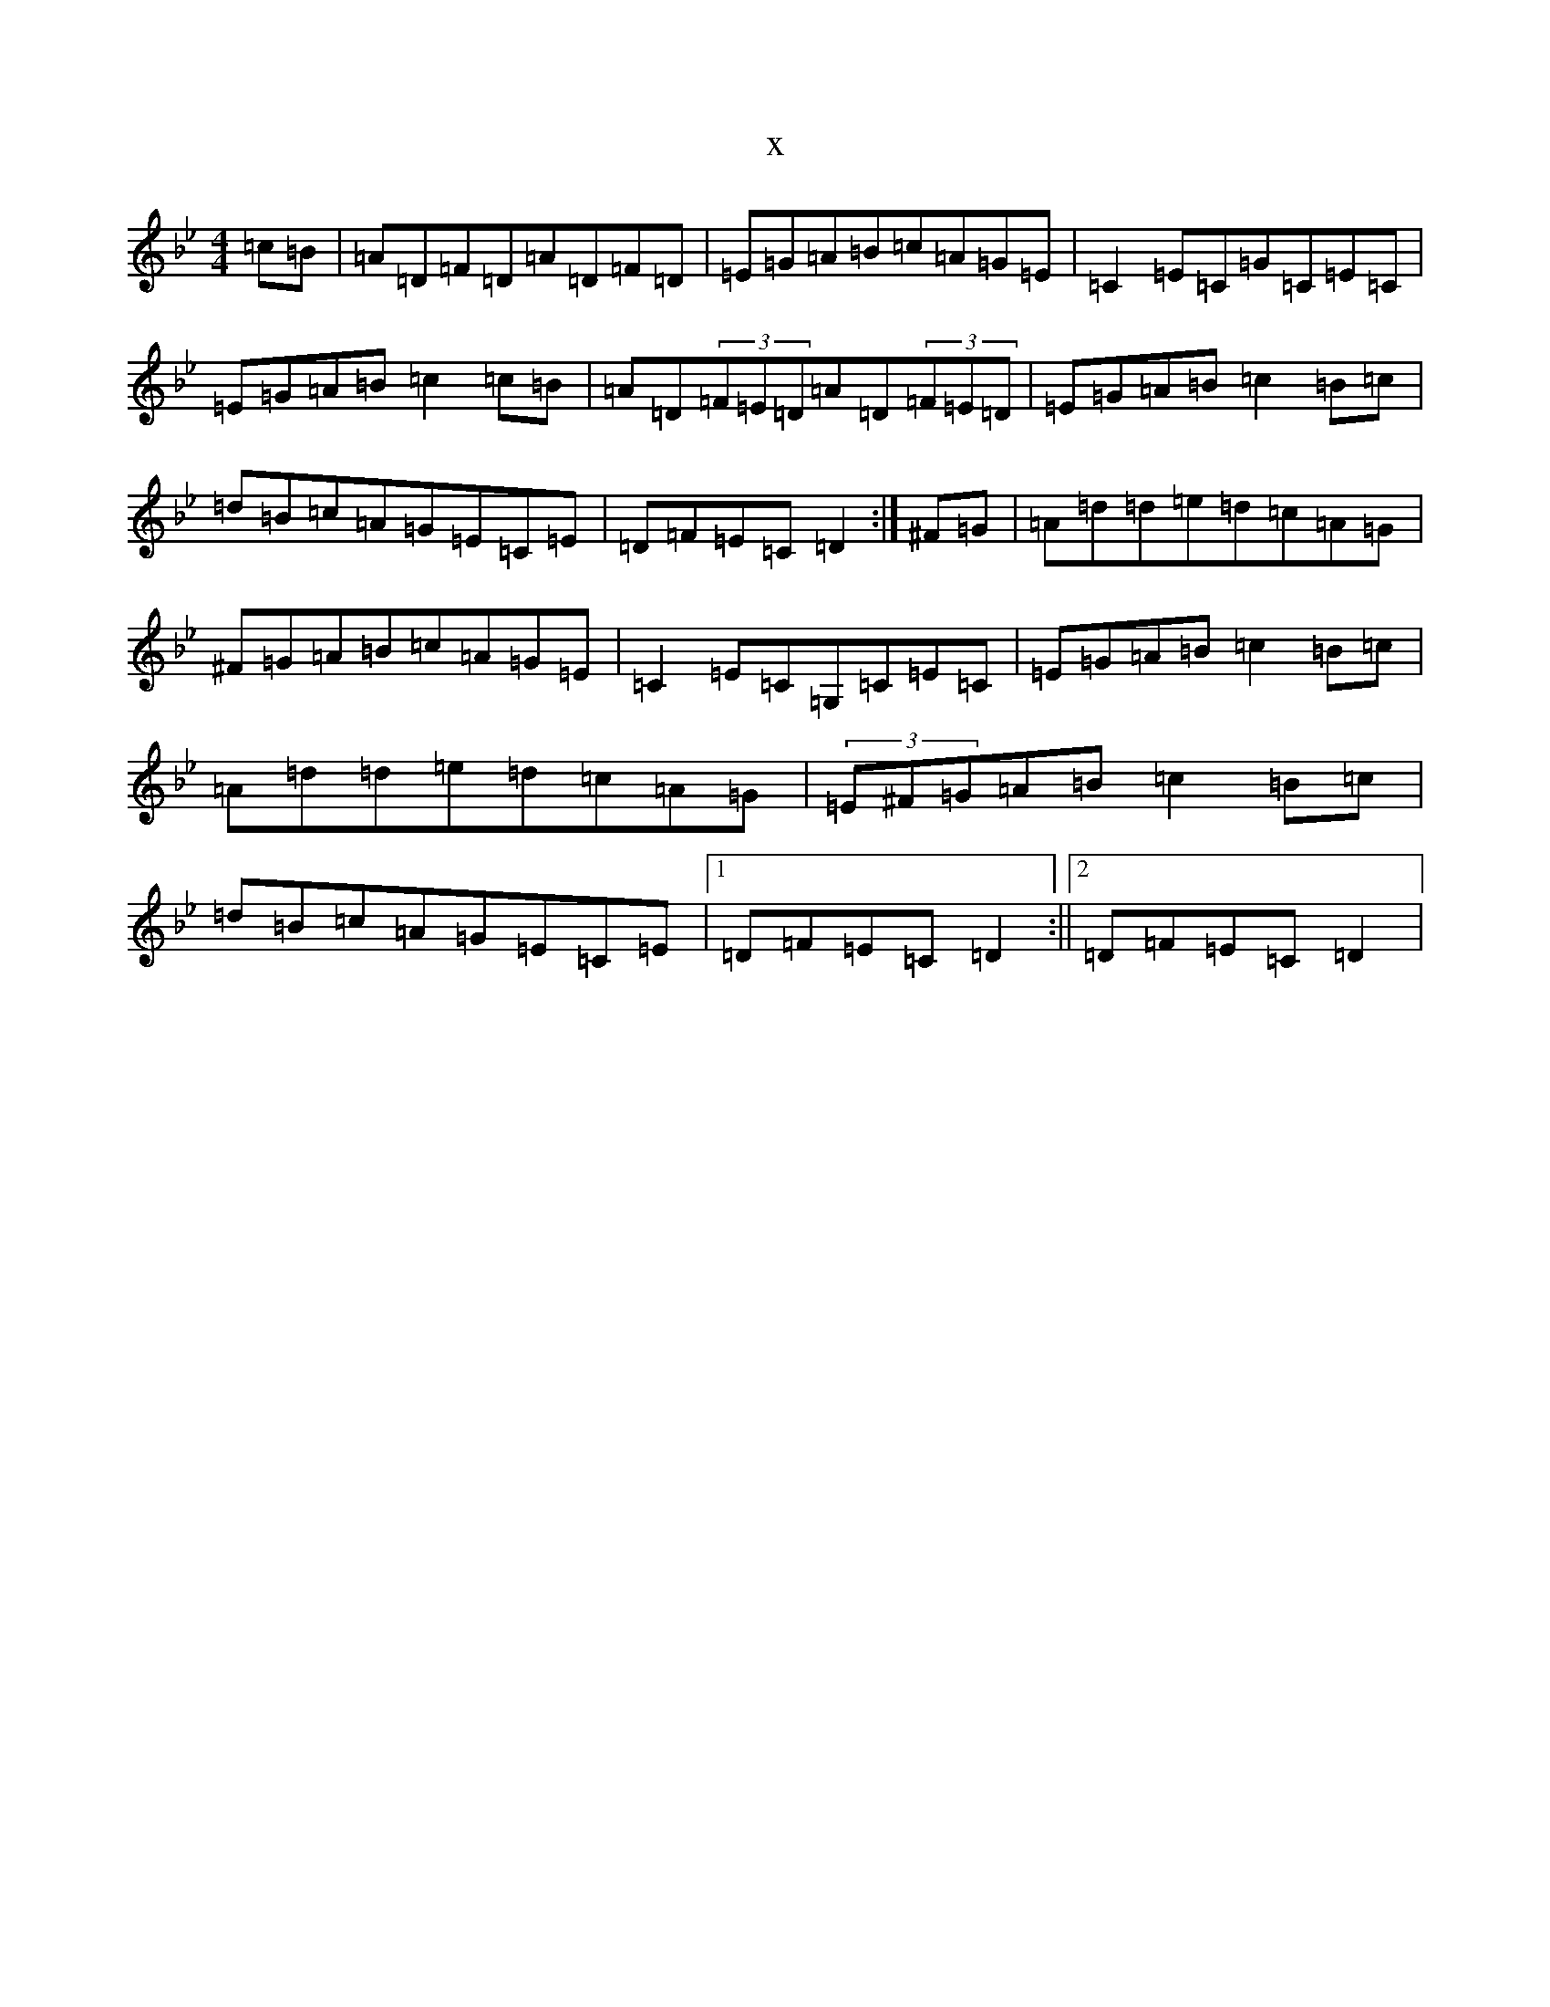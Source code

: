 X:20469
T:x
L:1/8
M:4/4
K: C Dorian
=c=B|=A=D=F=D=A=D=F=D|=E=G=A=B=c=A=G=E|=C2=E=C=G=C=E=C|=E=G=A=B=c2=c=B|=A=D(3=F=E=D=A=D(3=F=E=D|=E=G=A=B=c2=B=c|=d=B=c=A=G=E=C=E|=D=F=E=C=D2:|^F=G|=A=d=d=e=d=c=A=G|^F=G=A=B=c=A=G=E|=C2=E=C=G,=C=E=C|=E=G=A=B=c2=B=c|=A=d=d=e=d=c=A=G|(3=E^F=G=A=B=c2=B=c|=d=B=c=A=G=E=C=E|1=D=F=E=C=D2:||2=D=F=E=C=D2|